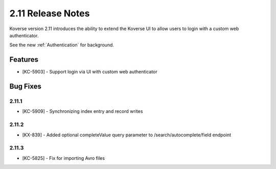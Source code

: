 .. _Version211ReleaseNotes:

2.11 Release Notes
==================

Koverse version 2.11 introduces the ability to extend the Koverse UI to allow users to login with a custom web authenticator.

See the new :ref:`Authentication` for background.

Features
------------

- [KC-5903] - Support login via UI with custom web authenticator


Bug Fixes
---------

2.11.1
^^^^^^

- [KC-5909] - Synchronizing index entry and record writes

2.11.2
^^^^^^

- [KX-839] - Added optional completeValue query parameter to /search/autocomplete/field endpoint

2.11.3
^^^^^^

- [KC-5825] - Fix for importing Avro files
